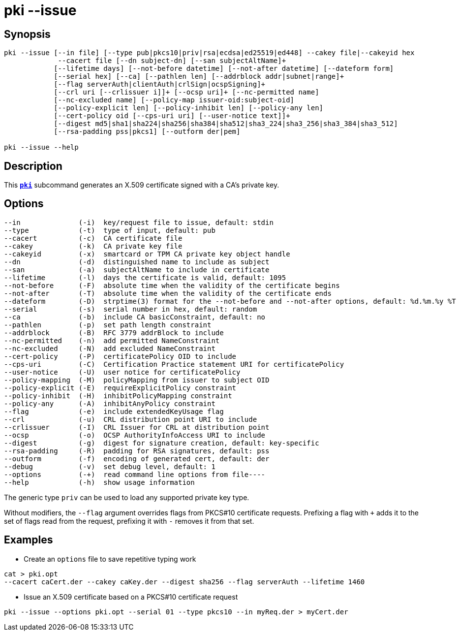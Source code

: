 = pki --issue
:prewrap!:

== Synopsis

----
pki --issue [--in file] [--type pub|pkcs10|priv|rsa|ecdsa|ed25519|ed448] --cakey file|--cakeyid hex
             --cacert file [--dn subject-dn] [--san subjectAltName]+
            [--lifetime days] [--not-before datetime] [--not-after datetime] [--dateform form]
            [--serial hex] [--ca] [--pathlen len] [--addrblock addr|subnet|range]+
            [--flag serverAuth|clientAuth|crlSign|ocspSigning]+
            [--crl uri [--crlissuer i]]+ [--ocsp uri]+ [--nc-permitted name]
            [--nc-excluded name] [--policy-map issuer-oid:subject-oid]
            [--policy-explicit len] [--policy-inhibit len] [--policy-any len]
            [--cert-policy oid [--cps-uri uri] [--user-notice text]]+
            [--digest md5|sha1|sha224|sha256|sha384|sha512|sha3_224|sha3_256|sha3_384|sha3_512]
            [--rsa-padding pss|pkcs1] [--outform der|pem]

pki --issue --help
----

== Description

This xref:./pki.adoc[`*pki*`] subcommand generates an X.509 certificate signed with a CA's
private key.

== Options

----
--in              (-i)  key/request file to issue, default: stdin
--type            (-t)  type of input, default: pub
--cacert          (-c)  CA certificate file
--cakey           (-k)  CA private key file
--cakeyid         (-x)  smartcard or TPM CA private key object handle
--dn              (-d)  distinguished name to include as subject
--san             (-a)  subjectAltName to include in certificate
--lifetime        (-l)  days the certificate is valid, default: 1095
--not-before      (-F)  absolute time when the validity of the certificate begins
--not-after       (-T)  absolute time when the validity of the certificate ends
--dateform        (-D)  strptime(3) format for the --not-before and --not-after options, default: %d.%m.%y %T
--serial          (-s)  serial number in hex, default: random
--ca              (-b)  include CA basicConstraint, default: no
--pathlen         (-p)  set path length constraint
--addrblock       (-B)  RFC 3779 addrBlock to include
--nc-permitted    (-n)  add permitted NameConstraint
--nc-excluded     (-N)  add excluded NameConstraint
--cert-policy     (-P)  certificatePolicy OID to include
--cps-uri         (-C)  Certification Practice statement URI for certificatePolicy
--user-notice     (-U)  user notice for certificatePolicy
--policy-mapping  (-M)  policyMapping from issuer to subject OID
--policy-explicit (-E)  requireExplicitPolicy constraint
--policy-inhibit  (-H)  inhibitPolicyMapping constraint
--policy-any      (-A)  inhibitAnyPolicy constraint
--flag            (-e)  include extendedKeyUsage flag
--crl             (-u)  CRL distribution point URI to include
--crlissuer       (-I)  CRL Issuer for CRL at distribution point
--ocsp            (-o)  OCSP AuthorityInfoAccess URI to include
--digest          (-g)  digest for signature creation, default: key-specific
--rsa-padding     (-R)  padding for RSA signatures, default: pss
--outform         (-f)  encoding of generated cert, default: der
--debug           (-v)  set debug level, default: 1
--options         (-+)  read command line options from file----
--help            (-h)  show usage information
----

The generic type `priv` can be used to load any supported private key type.

Without modifiers, the `--flag` argument overrides flags from PKCS#10
certificate requests. Prefixing a flag with `+` adds it to the set of flags
read from the request, prefixing it with `-` removes it from that set.

== Examples

* Create an `options` file to save repetitive typing work
----
cat > pki.opt
--cacert caCert.der --cakey caKey.der --digest sha256 --flag serverAuth --lifetime 1460
----
* Issue an X.509 certificate based on a PKCS#10 certificate request
----
pki --issue --options pki.opt --serial 01 --type pkcs10 --in myReq.der > myCert.der
----

